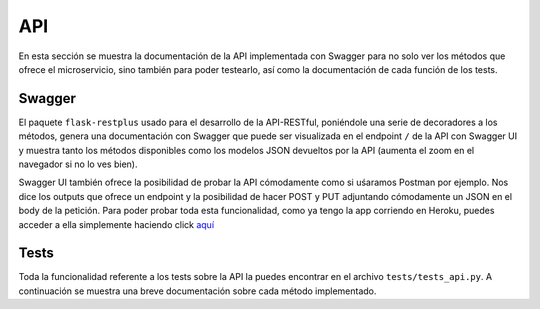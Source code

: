 API
===

En esta sección se muestra la documentación de la API implementada con Swagger para no solo ver los
métodos que ofrece el microservicio, sino también para poder testearlo, así como la documentación de
cada función de los tests.

Swagger
-------

El paquete ``flask-restplus`` usado para el desarrollo de la API-RESTful, poniéndole una serie de decoradores
a los métodos, genera una documentación con Swagger que puede ser visualizada en el endpoint ``/`` de la API con Swagger UI
y muestra tanto los métodos disponibles como los modelos JSON devueltos por la API (aumenta el zoom en el navegador si no lo ves bien).

.. image:: images/swagger.png

Swagger UI también ofrece la posibilidad de probar la API cómodamente como si uśaramos Postman por ejemplo. Nos dice los outputs que ofrece
un endpoint y la posibilidad de hacer POST y PUT adjuntando cómodamente un JSON en el body de la petición. Para poder probar toda esta
funcionalidad, como ya tengo la app corriendo en Heroku, puedes acceder a ella simplemente haciendo click `aquí <https://notas-iv.herokuapp.com/>`_

Tests
-----

Toda la funcionalidad referente a los tests sobre la API la puedes encontrar en el archivo ``tests/tests_api.py``. A continuación
se muestra una breve documentación sobre cada método implementado.

.. autoapimodule:: test_api
    :members: test_status, test_get_students, test_post_student, test_get_student, test_put_student, test_delete_student